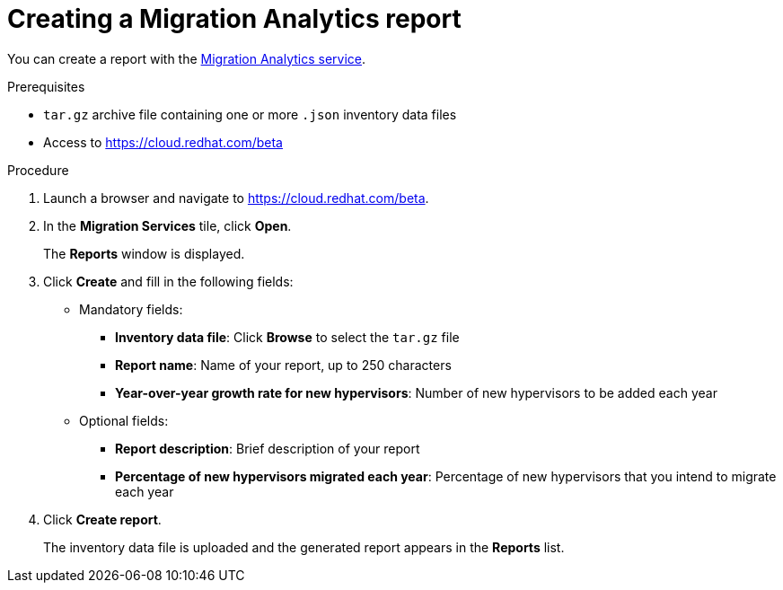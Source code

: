 // Module included in the following assemblies:
// doc-Migration_Analytics_Guide/cfme/master.adoc
[id='Creating-migration-analytics-report_{context}']
= Creating a Migration Analytics report

You can create a report with the link:https://cloud.redhat.com/beta[Migration Analytics service].

.Prerequisites

* `tar.gz` archive file containing one or more `.json` inventory data files
* Access to link:https://cloud.redhat.com/beta[https://cloud.redhat.com/beta]

.Procedure

. Launch a browser and navigate to link:https://cloud.redhat.com/beta[https://cloud.redhat.com/beta].
. In the *Migration Services* tile, click *Open*.
+
The *Reports* window is displayed.

. Click *Create* and fill in the following fields:

* Mandatory fields:
** *Inventory data file*: Click *Browse* to select the `tar.gz` file
** *Report name*: Name of your report, up to 250 characters
** *Year-over-year growth rate for new hypervisors*: Number of new hypervisors to be added each year

* Optional fields:
** *Report description*: Brief description of your report
** *Percentage of new hypervisors migrated each year*: Percentage of new hypervisors that you intend to migrate each year

. Click *Create report*.
+
The inventory data file is uploaded and the generated report appears in the *Reports* list.
